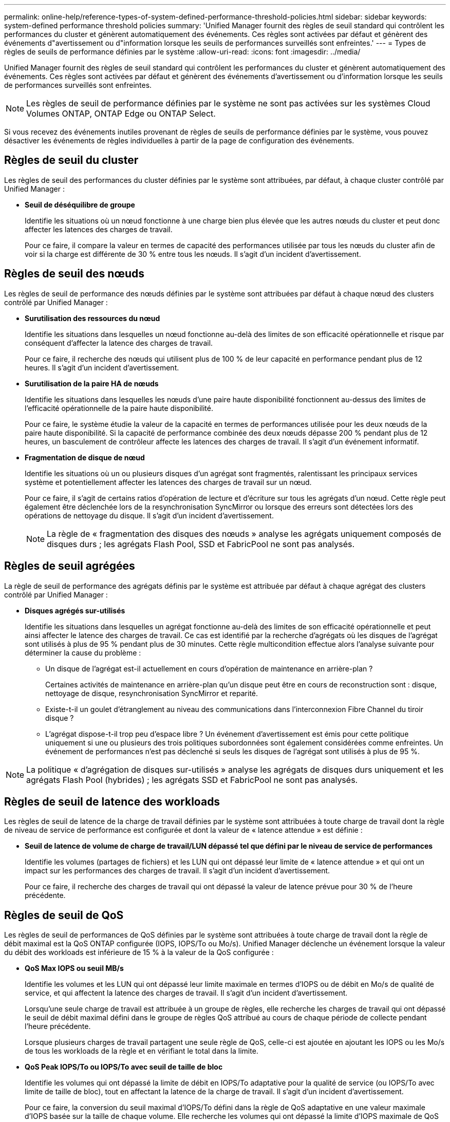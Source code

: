 ---
permalink: online-help/reference-types-of-system-defined-performance-threshold-policies.html 
sidebar: sidebar 
keywords: system-defined performance threshold policies 
summary: 'Unified Manager fournit des règles de seuil standard qui contrôlent les performances du cluster et génèrent automatiquement des événements. Ces règles sont activées par défaut et génèrent des événements d"avertissement ou d"information lorsque les seuils de performances surveillés sont enfreintes.' 
---
= Types de règles de seuils de performance définies par le système
:allow-uri-read: 
:icons: font
:imagesdir: ../media/


[role="lead"]
Unified Manager fournit des règles de seuil standard qui contrôlent les performances du cluster et génèrent automatiquement des événements. Ces règles sont activées par défaut et génèrent des événements d'avertissement ou d'information lorsque les seuils de performances surveillés sont enfreintes.

[NOTE]
====
Les règles de seuil de performance définies par le système ne sont pas activées sur les systèmes Cloud Volumes ONTAP, ONTAP Edge ou ONTAP Select.

====
Si vous recevez des événements inutiles provenant de règles de seuils de performance définies par le système, vous pouvez désactiver les événements de règles individuelles à partir de la page de configuration des événements.



== Règles de seuil du cluster

Les règles de seuil des performances du cluster définies par le système sont attribuées, par défaut, à chaque cluster contrôlé par Unified Manager :

* *Seuil de déséquilibre de groupe*
+
Identifie les situations où un nœud fonctionne à une charge bien plus élevée que les autres nœuds du cluster et peut donc affecter les latences des charges de travail.

+
Pour ce faire, il compare la valeur en termes de capacité des performances utilisée par tous les nœuds du cluster afin de voir si la charge est différente de 30 % entre tous les nœuds. Il s'agit d'un incident d'avertissement.





== Règles de seuil des nœuds

Les règles de seuil de performance des nœuds définies par le système sont attribuées par défaut à chaque nœud des clusters contrôlé par Unified Manager :

* *Surutilisation des ressources du nœud*
+
Identifie les situations dans lesquelles un nœud fonctionne au-delà des limites de son efficacité opérationnelle et risque par conséquent d'affecter la latence des charges de travail.

+
Pour ce faire, il recherche des nœuds qui utilisent plus de 100 % de leur capacité en performance pendant plus de 12 heures. Il s'agit d'un incident d'avertissement.

* *Surutilisation de la paire HA de nœuds*
+
Identifie les situations dans lesquelles les nœuds d'une paire haute disponibilité fonctionnent au-dessus des limites de l'efficacité opérationnelle de la paire haute disponibilité.

+
Pour ce faire, le système étudie la valeur de la capacité en termes de performances utilisée pour les deux nœuds de la paire haute disponibilité. Si la capacité de performance combinée des deux nœuds dépasse 200 % pendant plus de 12 heures, un basculement de contrôleur affecte les latences des charges de travail. Il s'agit d'un événement informatif.

* *Fragmentation de disque de nœud*
+
Identifie les situations où un ou plusieurs disques d'un agrégat sont fragmentés, ralentissant les principaux services système et potentiellement affecter les latences des charges de travail sur un nœud.

+
Pour ce faire, il s'agit de certains ratios d'opération de lecture et d'écriture sur tous les agrégats d'un nœud. Cette règle peut également être déclenchée lors de la resynchronisation SyncMirror ou lorsque des erreurs sont détectées lors des opérations de nettoyage du disque. Il s'agit d'un incident d'avertissement.

+
[NOTE]
====
La règle de « fragmentation des disques des nœuds » analyse les agrégats uniquement composés de disques durs ; les agrégats Flash Pool, SSD et FabricPool ne sont pas analysés.

====




== Règles de seuil agrégées

La règle de seuil de performance des agrégats définis par le système est attribuée par défaut à chaque agrégat des clusters contrôlé par Unified Manager :

* *Disques agrégés sur-utilisés*
+
Identifie les situations dans lesquelles un agrégat fonctionne au-delà des limites de son efficacité opérationnelle et peut ainsi affecter le latence des charges de travail. Ce cas est identifié par la recherche d'agrégats où les disques de l'agrégat sont utilisés à plus de 95 % pendant plus de 30 minutes. Cette règle multicondition effectue alors l'analyse suivante pour déterminer la cause du problème :

+
** Un disque de l'agrégat est-il actuellement en cours d'opération de maintenance en arrière-plan ?
+
Certaines activités de maintenance en arrière-plan qu'un disque peut être en cours de reconstruction sont : disque, nettoyage de disque, resynchronisation SyncMirror et reparité.

** Existe-t-il un goulet d'étranglement au niveau des communications dans l'interconnexion Fibre Channel du tiroir disque ?
** L'agrégat dispose-t-il trop peu d'espace libre ? Un événement d'avertissement est émis pour cette politique uniquement si une ou plusieurs des trois politiques subordonnées sont également considérées comme enfreintes. Un événement de performances n'est pas déclenché si seuls les disques de l'agrégat sont utilisés à plus de 95 %.




[NOTE]
====
La politique « d'agrégation de disques sur-utilisés » analyse les agrégats de disques durs uniquement et les agrégats Flash Pool (hybrides) ; les agrégats SSD et FabricPool ne sont pas analysés.

====


== Règles de seuil de latence des workloads

Les règles de seuil de latence de la charge de travail définies par le système sont attribuées à toute charge de travail dont la règle de niveau de service de performance est configurée et dont la valeur de « latence attendue » est définie :

* *Seuil de latence de volume de charge de travail/LUN dépassé tel que défini par le niveau de service de performances*
+
Identifie les volumes (partages de fichiers) et les LUN qui ont dépassé leur limite de « latence attendue » et qui ont un impact sur les performances des charges de travail. Il s'agit d'un incident d'avertissement.

+
Pour ce faire, il recherche des charges de travail qui ont dépassé la valeur de latence prévue pour 30 % de l'heure précédente.





== Règles de seuil de QoS

Les règles de seuil de performances de QoS définies par le système sont attribuées à toute charge de travail dont la règle de débit maximal est la QoS ONTAP configurée (IOPS, IOPS/To ou Mo/s). Unified Manager déclenche un événement lorsque la valeur du débit des workloads est inférieure de 15 % à la valeur de la QoS configurée :

* *QoS Max IOPS ou seuil MB/s*
+
Identifie les volumes et les LUN qui ont dépassé leur limite maximale en termes d'IOPS ou de débit en Mo/s de qualité de service, et qui affectent la latence des charges de travail. Il s'agit d'un incident d'avertissement.

+
Lorsqu'une seule charge de travail est attribuée à un groupe de règles, elle recherche les charges de travail qui ont dépassé le seuil de débit maximal défini dans le groupe de règles QoS attribué au cours de chaque période de collecte pendant l'heure précédente.

+
Lorsque plusieurs charges de travail partagent une seule règle de QoS, celle-ci est ajoutée en ajoutant les IOPS ou les Mo/s de tous les workloads de la règle et en vérifiant le total dans la limite.

* *QoS Peak IOPS/To ou IOPS/To avec seuil de taille de bloc*
+
Identifie les volumes qui ont dépassé la limite de débit en IOPS/To adaptative pour la qualité de service (ou IOPS/To avec limite de taille de bloc), tout en affectant la latence de la charge de travail. Il s'agit d'un incident d'avertissement.

+
Pour ce faire, la conversion du seuil maximal d'IOPS/To défini dans la règle de QoS adaptative en une valeur maximale d'IOPS basée sur la taille de chaque volume. Elle recherche les volumes qui ont dépassé la limite d'IOPS maximale de QoS au cours de chaque période de collecte de performances pendant l'heure précédente.

+
[NOTE]
====
Cette règle s'applique aux volumes uniquement lorsque le cluster est installé avec ONTAP 9.3 et les versions ultérieures.

====
+
Lorsque l'élément « taille de bloc » a été défini dans la règle de QoS adaptative, le seuil est converti en valeur MB/s maximale basée sur la taille de chaque volume. Ensuite, il recherche les volumes qui ont dépassé la limite de qualité de service en Mo/s au cours de chaque période de collecte des performances pour l'heure précédente.

+
[NOTE]
====
Cette règle s'applique aux volumes uniquement lorsque le cluster est installé avec ONTAP 9.5 et les versions ultérieures.

====

